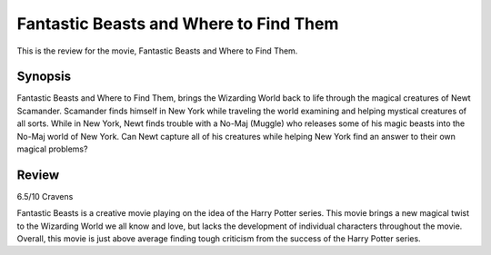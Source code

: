 Fantastic Beasts and Where to Find Them 
=======================================

This is the review for the movie, Fantastic Beasts
and Where to Find Them.

.. image:: fantastic_beasts.jpg
    :width: 25%
.. no copyright infringement is intended with iTunes/Apple.

Synopsis
--------

Fantastic Beasts and Where to Find Them, brings the Wizarding World back to life through the magical creatures of Newt Scamander. Scamander finds himself in New York while traveling the world examining and helping mystical creatures of all sorts. While in New York, Newt finds trouble with a No-Maj (Muggle) who releases some of his magic beasts into the No-Maj world of New York. Can Newt capture all of his creatures while helping New York find an answer to their own magical problems?

Review
------

6.5/10 Cravens 

Fantastic Beasts is a creative movie playing on the idea of the Harry Potter series. This movie brings a new magical twist to the Wizarding World we all know and love, but lacks the development of individual characters throughout the movie. Overall, this movie is just above average finding tough criticism from the success of the Harry Potter series. 
